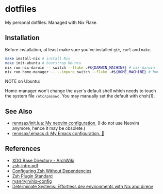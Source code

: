 #+startup: show2levels
#+html: <div><a href="https://github.com/rennsax/dotfiles/actions/workflows/test-install.yml"><img alt="GitHub Actions Workflow Status" src="https://img.shields.io/github/actions/workflow/status/rennsax/dotfiles/test-install.yml?label=Test"></a> <img alt="GitHub Release" src="https://img.shields.io/github/v/release/rennsax/dotfiles"></div>

* dotfiles

My personal dotfiles. Managed with Nix Flake.

** Installation

Before installation, at least make sure you've installed =git=, =curl= and
=make=.

#+begin_src sh
make install-nix # install Nix
make init-ubuntu # bootstrap Ubuntu
nix run nix-darwin -- switch --flake .#${DARWIN_MACHINE} # nix-darwin
nix run home-manager -- --impure switch --flake .#${HOME_MACHINE} # home-manager
#+end_src

NOTE on Ubuntu:

Home-manager won't change the user's default shell which needs to touch the
system file =/etc/passwd=. You may manually set the default with chsh(1).

** See Also

- [[https://github.com/rennsax/init.lua][rennsax/init.lua: My neovim configuration.]] (I do not use Neovim anymore, hence
  it may be obsolete.)
- [[https://github.com/rennsax/.emacs.d][rennsax/.emacs.d: My Emacs configuration. 🍓]]

** References

- [[https://wiki.archlinux.org/title/XDG_Base_Directory][XDG Base Directory - ArchWiki]]
- [[https://www.ecb.torontomu.ca/guides/zsh-intro.pdf][zsh-intro.pdf]]
- [[https://thevaluable.dev/zsh-install-configure-mouseless/][Configuring Zsh Without Dependencies]]
- [[https://zdharma-continuum.github.io/Zsh-100-Commits-Club/Zsh-Plugin-Standard.html][Zsh Plugin Standard]]
- [[https://github.com/ryan4yin/nix-config][ryan4yin/nix-config]]
- [[https://determinate.systems/posts/nix-direnv/][Determinate Systems: Effortless dev environments with Nix and direnv]]

